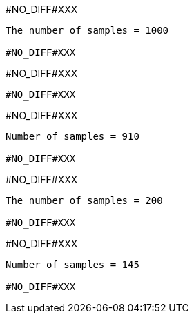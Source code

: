 +#NO_DIFF#XXX+
----
The number of samples = 1000

#NO_DIFF#XXX
----


+#NO_DIFF#XXX+
----
#NO_DIFF#XXX
----


+#NO_DIFF#XXX+
----
Number of samples = 910

#NO_DIFF#XXX
----


+#NO_DIFF#XXX+
----
The number of samples = 200

#NO_DIFF#XXX
----


+#NO_DIFF#XXX+
----
Number of samples = 145

#NO_DIFF#XXX
----
